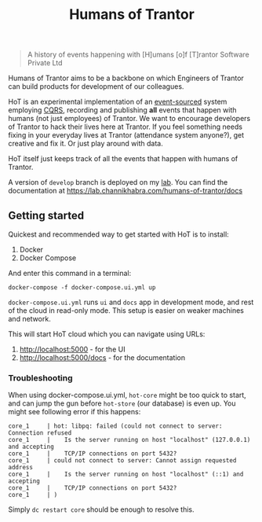 #+TITLE: Humans of Trantor

#+BEGIN_QUOTE
A history of events happening with [H]umans [o]f [T]rantor Software Private Ltd
#+END_QUOTE

Humans of Trantor aims to be a backbone on which Engineers of Trantor can build
products for development of our colleagues.

HoT is an experimental implementation of an [[https://martinfowler.com/eaaDev/EventSourcing.html][event-sourced]] system employing [[https://www.martinfowler.com/bliki/CQRS.html][CQRS]],
recording and publishing *all* events that happen with humans (not just
employees) of Trantor. We want to encourage developers of Trantor to hack their
lives here at Trantor. If you feel something needs fixing in your everyday lives
at Trantor (attendance system anyone?), get creative and fix it. Or just play
around with data.

HoT itself just keeps track of all the events that happen with humans of
Trantor.

A version of =develop= branch is deployed on my [[https://lab.channikhabra.com/humans-of-trantor][lab]]. You can find the
documentation at https://lab.channikhabra.com/humans-of-trantor/docs

** Getting started

Quickest and recommended way to get started with HoT is to install:

1. Docker
2. Docker Compose

And enter this command in a terminal:

#+begin_example
docker-compose -f docker-compose.ui.yml up
#+end_example

=docker-compose.ui.yml= runs =ui= and =docs= app in development mode, and rest
of the cloud in read-only mode. This setup is easier on weaker machines and
network.

This will start HoT cloud which you can navigate using URLs:

1. http://localhost:5000 - for the UI
2. http://localhost:5000/docs - for the documentation

*** Troubleshooting

When using docker-compose.ui.yml, =hot-core= might be too quick to start, and
can jump the gun before =hot-store= (our database) is even up. You might see
following error if this happens:

#+begin_example
core_1     | hot: libpq: failed (could not connect to server: Connection refused
core_1     |    Is the server running on host "localhost" (127.0.0.1) and accepting
core_1     |    TCP/IP connections on port 5432?
core_1     | could not connect to server: Cannot assign requested address
core_1     |    Is the server running on host "localhost" (::1) and accepting
core_1     |    TCP/IP connections on port 5432?
core_1     | )
#+end_example

Simply =dc restart core= should be enough to resolve this.
